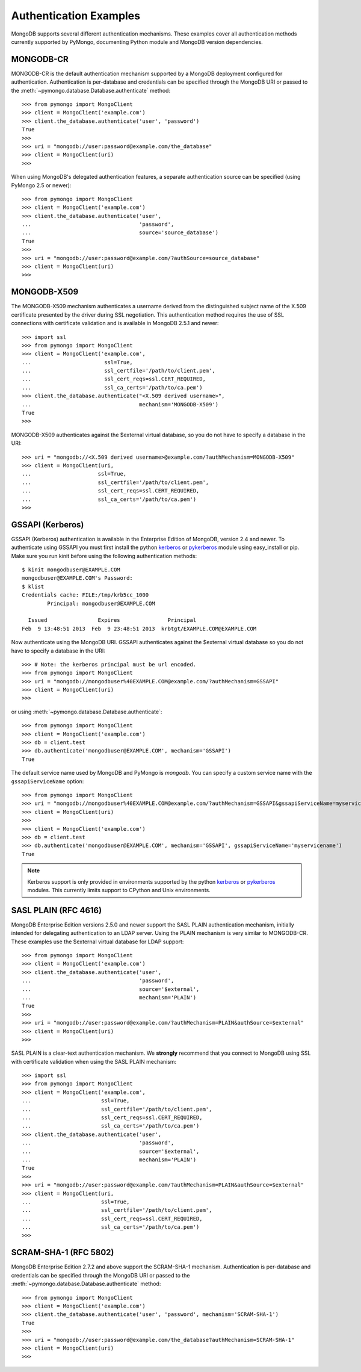 Authentication Examples
=======================

MongoDB supports several different authentication mechanisms. These examples
cover all authentication methods currently supported by PyMongo, documenting
Python module and MongoDB version dependencies.

MONGODB-CR
----------
MONGODB-CR is the default authentication mechanism supported by a MongoDB
deployment configured for authentication. Authentication is per-database and
credentials can be specified through the MongoDB URI or passed to the
:meth:`~pymongo.database.Database.authenticate` method::

  >>> from pymongo import MongoClient
  >>> client = MongoClient('example.com')
  >>> client.the_database.authenticate('user', 'password')
  True
  >>>
  >>> uri = "mongodb://user:password@example.com/the_database"
  >>> client = MongoClient(uri)
  >>>

When using MongoDB's delegated authentication features, a separate
authentication source can be specified (using PyMongo 2.5 or newer)::

  >>> from pymongo import MongoClient
  >>> client = MongoClient('example.com')
  >>> client.the_database.authenticate('user',
  ...                                  'password',
  ...                                  source='source_database')
  True
  >>>
  >>> uri = "mongodb://user:password@example.com/?authSource=source_database"
  >>> client = MongoClient(uri)
  >>>

MONGODB-X509
------------
.. versionadded:: 2.6

The MONGODB-X509 mechanism authenticates a username derived from the
distinguished subject name of the X.509 certificate presented by the driver
during SSL negotiation. This authentication method requires the use of SSL
connections with certificate validation and is available in MongoDB 2.5.1
and newer::

  >>> import ssl
  >>> from pymongo import MongoClient
  >>> client = MongoClient('example.com',
  ...                       ssl=True,
  ...                       ssl_certfile='/path/to/client.pem',
  ...                       ssl_cert_reqs=ssl.CERT_REQUIRED,
  ...                       ssl_ca_certs='/path/to/ca.pem')
  >>> client.the_database.authenticate("<X.509 derived username>",
  ...                                  mechanism='MONGODB-X509')
  True
  >>>

MONGODB-X509 authenticates against the $external virtual database, so you
do not have to specify a database in the URI::

  >>> uri = "mongodb://<X.509 derived username>@example.com/?authMechanism=MONGODB-X509"
  >>> client = MongoClient(uri,
  ...                     ssl=True,
  ...                     ssl_certfile='/path/to/client.pem',
  ...                     ssl_cert_reqs=ssl.CERT_REQUIRED,
  ...                     ssl_ca_certs='/path/to/ca.pem')
  >>>

.. _use_kerberos:

GSSAPI (Kerberos)
-----------------
.. versionadded:: 2.5

GSSAPI (Kerberos) authentication is available in the Enterprise Edition of
MongoDB, version 2.4 and newer. To authenticate using GSSAPI you must first
install the python `kerberos`_ or `pykerberos`_ module using easy_install or
pip. Make sure you run kinit before using the following authentication methods::

  $ kinit mongodbuser@EXAMPLE.COM
  mongodbuser@EXAMPLE.COM's Password: 
  $ klist
  Credentials cache: FILE:/tmp/krb5cc_1000
          Principal: mongodbuser@EXAMPLE.COM

    Issued                Expires               Principal
  Feb  9 13:48:51 2013  Feb  9 23:48:51 2013  krbtgt/EXAMPLE.COM@EXAMPLE.COM

Now authenticate using the MongoDB URI. GSSAPI authenticates against the
$external virtual database so you do not have to specify a database in the
URI::

  >>> # Note: the kerberos principal must be url encoded.
  >>> from pymongo import MongoClient
  >>> uri = "mongodb://mongodbuser%40EXAMPLE.COM@example.com/?authMechanism=GSSAPI"
  >>> client = MongoClient(uri)
  >>>

or using :meth:`~pymongo.database.Database.authenticate`::

  >>> from pymongo import MongoClient
  >>> client = MongoClient('example.com')
  >>> db = client.test
  >>> db.authenticate('mongodbuser@EXAMPLE.COM', mechanism='GSSAPI')
  True

The default service name used by MongoDB and PyMongo is `mongodb`. You can
specify a custom service name with the ``gssapiServiceName`` option::

  >>> from pymongo import MongoClient
  >>> uri = "mongodb://mongodbuser%40EXAMPLE.COM@example.com/?authMechanism=GSSAPI&gssapiServiceName=myservicename"
  >>> client = MongoClient(uri)
  >>>
  >>> client = MongoClient('example.com')
  >>> db = client.test
  >>> db.authenticate('mongodbuser@EXAMPLE.COM', mechanism='GSSAPI', gssapiServiceName='myservicename')
  True

.. note::
   Kerberos support is only provided in environments supported by the python
   `kerberos`_ or `pykerberos`_ modules. This currently limits support to
   CPython and Unix environments.

.. _kerberos: http://pypi.python.org/pypi/kerberos
.. _pykerberos: https://pypi.python.org/pypi/pykerberos

SASL PLAIN (RFC 4616)
---------------------
.. versionadded:: 2.6

MongoDB Enterprise Edition versions 2.5.0 and newer support the SASL PLAIN
authentication mechanism, initially intended for delegating authentication
to an LDAP server. Using the PLAIN mechanism is very similar to MONGODB-CR.
These examples use the $external virtual database for LDAP support::

  >>> from pymongo import MongoClient
  >>> client = MongoClient('example.com')
  >>> client.the_database.authenticate('user',
  ...                                  'password',
  ...                                  source='$external',
  ...                                  mechanism='PLAIN')
  True
  >>>
  >>> uri = "mongodb://user:password@example.com/?authMechanism=PLAIN&authSource=$external"
  >>> client = MongoClient(uri)
  >>>

SASL PLAIN is a clear-text authentication mechanism. We **strongly** recommend
that you connect to MongoDB using SSL with certificate validation when using
the SASL PLAIN mechanism::

  >>> import ssl
  >>> from pymongo import MongoClient
  >>> client = MongoClient('example.com',
  ...                      ssl=True,
  ...                      ssl_certfile='/path/to/client.pem',
  ...                      ssl_cert_reqs=ssl.CERT_REQUIRED,
  ...                      ssl_ca_certs='/path/to/ca.pem')
  >>> client.the_database.authenticate('user',
  ...                                  'password',
  ...                                  source='$external',
  ...                                  mechanism='PLAIN')
  True
  >>>
  >>> uri = "mongodb://user:password@example.com/?authMechanism=PLAIN&authSource=$external"
  >>> client = MongoClient(uri,
  ...                      ssl=True,
  ...                      ssl_certfile='/path/to/client.pem',
  ...                      ssl_cert_reqs=ssl.CERT_REQUIRED,
  ...                      ssl_ca_certs='/path/to/ca.pem')
  >>>

SCRAM-SHA-1 (RFC 5802)
----------------------
.. versionadded:: 2.8

MongoDB Enterprise Edition 2.7.2 and above support the SCRAM-SHA-1 mechanism.
Authentication is per-database and credentials can be specified through the
MongoDB URI or passed to the
:meth:`~pymongo.database.Database.authenticate` method::

  >>> from pymongo import MongoClient
  >>> client = MongoClient('example.com')
  >>> client.the_database.authenticate('user', 'password', mechanism='SCRAM-SHA-1')
  True
  >>>
  >>> uri = "mongodb://user:password@example.com/the_database?authMechanism=SCRAM-SHA-1"
  >>> client = MongoClient(uri)
  >>>

